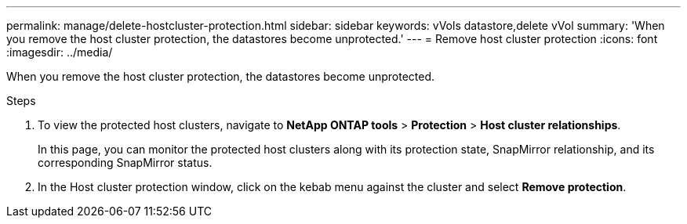---
permalink: manage/delete-hostcluster-protection.html
sidebar: sidebar
keywords: vVols datastore,delete vVol
summary: 'When you remove the host cluster protection, the datastores become unprotected.'
---
= Remove host cluster protection
:icons: font
:imagesdir: ../media/
// new topic for 10.2 content
[.lead]

When you remove the host cluster protection, the datastores become unprotected.

.Steps

. To view the protected host clusters, navigate to *NetApp ONTAP tools* > *Protection* > *Host cluster relationships*.
+
In this page, you can monitor the protected host clusters along with its protection state, SnapMirror relationship, and its corresponding SnapMirror status.
. In the Host cluster protection window, click on the kebab menu against the cluster and select *Remove protection*.